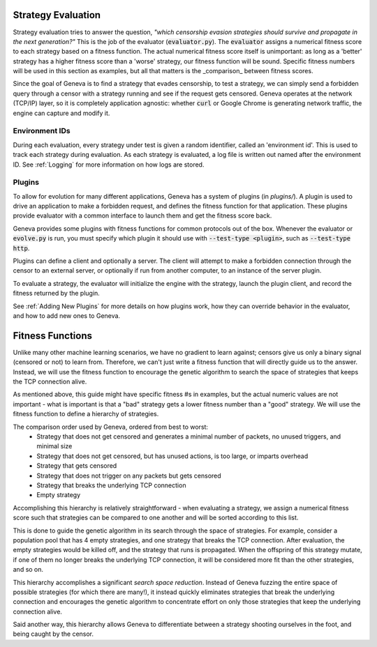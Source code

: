 Strategy Evaluation
===================

Strategy evaluation tries to answer the question, *"which censorship evasion
strategies should survive and propagate in the next generation?"* This is the
job of the evaluator (:code:`evaluator.py`). The :code:`evaluator` assigns a numerical
fitness score to each strategy based on a fitness function. The actual numerical
fitness score itself is unimportant: as long as a 'better' strategy has a higher
fitness score than a 'worse' strategy, our fitness function will be sound.
Specific fitness numbers will be used in this section as examples, but all that
matters is the _comparison_ between fitness scores. 

Since the goal of Geneva is to find a strategy that evades censorship, to test a
strategy, we can simply send a forbidden query through a censor with a strategy
running and see if the request gets censored. Geneva operates at the network
(TCP/IP) layer, so it is completely application agnostic: whether :code:`curl` or
Google Chrome is generating network traffic, the engine can capture and modify
it. 

Environment IDs
^^^^^^^^^^^^^^^

During each evaluation, every strategy under test is given a random identifier, called an 'environment id'. This is used to track each strategy during evaluation. As each strategy is evaluated, a log file is written out named after the environment ID. See :ref:`Logging` for more information on how logs are stored.


Plugins
^^^^^^^^

To allow for evolution for many different applications, Geneva has a system of
plugins (in `plugins/`). A plugin is used to drive an application to make a
forbidden request, and defines the fitness function for that application. These
plugins provide evaluator with a common interface to launch them and get the
fitness score back. 

Geneva provides some plugins with fitness functions for common protocols out of
the box.  Whenever the evaluator or :code:`evolve.py` is run, you must specify
which plugin it should use with :code:`--test-type <plugin>`, such as
:code:`--test-type http`.

Plugins can define a client and optionally a server. The client will attempt to
make a forbidden connection through the censor to an external server, or
optionally if run from another computer, to an instance of the server plugin. 

To evaluate a strategy, the evaluator will initialize the engine with the strategy, 
launch the plugin client, and record the fitness returned by the plugin. 

See :ref:`Adding New Plugins` for more details on how plugins work, how they can override behavior in the evaluator, and how to add new ones to Geneva.

Fitness Functions
=================

Unlike many other machine learning scenarios, we have no gradient to learn against; censors give us only a binary signal (censored or not) to learn from. Therefore, we can't just write a fitness function that will directly guide us to the answer. Instead, we will use the fitness function to encourage the genetic algorithm to search the space of strategies that keeps the TCP connection alive.

As mentioned above, this guide might have specific fitness #s in examples, but the actual numeric values are not important - what is important is that a "bad" strategy gets a lower fitness number than a "good" strategy. We will use the fitness function to define a hierarchy of strategies.

The comparison order used by Geneva, ordered from best to worst:
 - Strategy that does not get censored and generates a minimal number of packets, no unused triggers, and minimal size 
 - Strategy that does not get censored, but has unused actions, is too large, or imparts overhead 
 - Strategy that gets censored 
 - Strategy that does not trigger on any packets but gets censored 
 - Strategy that breaks the underlying TCP connection 
 - Empty strategy  

Accomplishing this hierarchy is relatively straightforward - when evaluating a strategy, we assign a numerical fitness score such that strategies can be compared to one another and will be sorted according to this list.

This is done to guide the genetic algorithm in its search through the space of strategies. For example, consider a population pool that has 4 empty strategies, and one strategy that breaks the TCP connection. After evaluation, the empty strategies would be killed off, and the strategy that runs is propagated. When the offspring of this strategy mutate, if one of them no longer breaks the underlying TCP connection, it will be considered more fit than the other strategies, and so on.

This hierarchy accomplishes a significant *search space reduction*. Instead of Geneva fuzzing the entire space of possible strategies (for which there are many!), it instead quickly eliminates strategies that break the underlying connection and encourages the genetic algorithm to concentrate effort on only those strategies that keep the underlying connection alive.

Said another way, this hierarchy allows Geneva to differentiate between a strategy shooting ourselves in the foot, and being caught by the censor.
